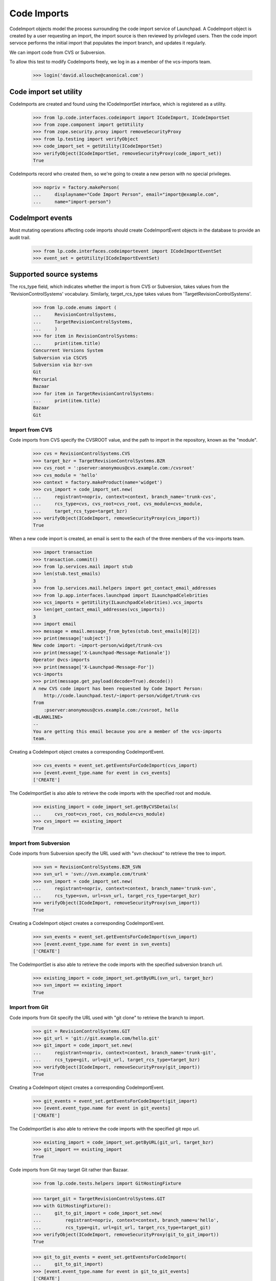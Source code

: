 Code Imports
============

CodeImport objects model the process surrounding the code import
service of Launchpad. A CodeImport object is created by a user
requesting an import, the import source is then reviewed by privileged
users. Then the code import servoce performs the initial import that
populates the import branch, and updates it regularly.

We can import code from CVS or Subversion.

To allow this test to modify CodeImports freely, we log in as a member
of the vcs-imports team.

    >>> login('david.allouche@canonical.com')


Code import set utility
-----------------------

CodeImports are created and found using the ICodeImportSet interface,
which is registered as a utility.

    >>> from lp.code.interfaces.codeimport import ICodeImport, ICodeImportSet
    >>> from zope.component import getUtility
    >>> from zope.security.proxy import removeSecurityProxy
    >>> from lp.testing import verifyObject
    >>> code_import_set = getUtility(ICodeImportSet)
    >>> verifyObject(ICodeImportSet, removeSecurityProxy(code_import_set))
    True

CodeImports record who created them, so we're going to create a new
person with no special privileges.

    >>> nopriv = factory.makePerson(
    ...     displayname="Code Import Person", email="import@example.com",
    ...     name="import-person")


CodeImport events
-----------------

Most mutating operations affecting code imports should create
CodeImportEvent objects in the database to provide an audit trail.

    >>> from lp.code.interfaces.codeimportevent import ICodeImportEventSet
    >>> event_set = getUtility(ICodeImportEventSet)


Supported source systems
------------------------

The rcs_type field, which indicates whether the import is from CVS or
Subversion, takes values from the 'RevisionControlSystems' vocabulary.
Similarly, target_rcs_type takes values from 'TargetRevisionControlSystems'.

    >>> from lp.code.enums import (
    ...     RevisionControlSystems,
    ...     TargetRevisionControlSystems,
    ...     )
    >>> for item in RevisionControlSystems:
    ...     print(item.title)
    Concurrent Versions System
    Subversion via CSCVS
    Subversion via bzr-svn
    Git
    Mercurial
    Bazaar
    >>> for item in TargetRevisionControlSystems:
    ...     print(item.title)
    Bazaar
    Git


Import from CVS
+++++++++++++++

Code imports from CVS specify the CVSROOT value, and the path to import
in the repository, known as the "module".

    >>> cvs = RevisionControlSystems.CVS
    >>> target_bzr = TargetRevisionControlSystems.BZR
    >>> cvs_root = ':pserver:anonymous@cvs.example.com:/cvsroot'
    >>> cvs_module = 'hello'
    >>> context = factory.makeProduct(name='widget')
    >>> cvs_import = code_import_set.new(
    ...     registrant=nopriv, context=context, branch_name='trunk-cvs',
    ...     rcs_type=cvs, cvs_root=cvs_root, cvs_module=cvs_module,
    ...     target_rcs_type=target_bzr)
    >>> verifyObject(ICodeImport, removeSecurityProxy(cvs_import))
    True

When a new code import is created, an email is sent to the each of the
three members of the vcs-imports team.

    >>> import transaction
    >>> transaction.commit()
    >>> from lp.services.mail import stub
    >>> len(stub.test_emails)
    3
    >>> from lp.services.mail.helpers import get_contact_email_addresses
    >>> from lp.app.interfaces.launchpad import ILaunchpadCelebrities
    >>> vcs_imports = getUtility(ILaunchpadCelebrities).vcs_imports
    >>> len(get_contact_email_addresses(vcs_imports))
    3
    >>> import email
    >>> message = email.message_from_bytes(stub.test_emails[0][2])
    >>> print(message['subject'])
    New code import: ~import-person/widget/trunk-cvs
    >>> print(message['X-Launchpad-Message-Rationale'])
    Operator @vcs-imports
    >>> print(message['X-Launchpad-Message-For'])
    vcs-imports
    >>> print(message.get_payload(decode=True).decode())
    A new CVS code import has been requested by Code Import Person:
        http://code.launchpad.test/~import-person/widget/trunk-cvs
    from
        :pserver:anonymous@cvs.example.com:/cvsroot, hello
    <BLANKLINE>
    --
    You are getting this email because you are a member of the vcs-imports
    team.

Creating a CodeImport object creates a corresponding CodeImportEvent.

    >>> cvs_events = event_set.getEventsForCodeImport(cvs_import)
    >>> [event.event_type.name for event in cvs_events]
    ['CREATE']

The CodeImportSet is also able to retrieve the code imports with the
specified root and module.

    >>> existing_import = code_import_set.getByCVSDetails(
    ...     cvs_root=cvs_root, cvs_module=cvs_module)
    >>> cvs_import == existing_import
    True


Import from Subversion
++++++++++++++++++++++

Code imports from Subversion specify the URL used with "svn checkout" to
retrieve the tree to import.

    >>> svn = RevisionControlSystems.BZR_SVN
    >>> svn_url = 'svn://svn.example.com/trunk'
    >>> svn_import = code_import_set.new(
    ...     registrant=nopriv, context=context, branch_name='trunk-svn',
    ...     rcs_type=svn, url=svn_url, target_rcs_type=target_bzr)
    >>> verifyObject(ICodeImport, removeSecurityProxy(svn_import))
    True

Creating a CodeImport object creates a corresponding CodeImportEvent.

    >>> svn_events = event_set.getEventsForCodeImport(svn_import)
    >>> [event.event_type.name for event in svn_events]
    ['CREATE']

The CodeImportSet is also able to retrieve the code imports with the
specified subversion branch url.

    >>> existing_import = code_import_set.getByURL(svn_url, target_bzr)
    >>> svn_import == existing_import
    True


Import from Git
+++++++++++++++

Code imports from Git specify the URL used with "git clone" to
retrieve the branch to import.

    >>> git = RevisionControlSystems.GIT
    >>> git_url = 'git://git.example.com/hello.git'
    >>> git_import = code_import_set.new(
    ...     registrant=nopriv, context=context, branch_name='trunk-git',
    ...     rcs_type=git, url=git_url, target_rcs_type=target_bzr)
    >>> verifyObject(ICodeImport, removeSecurityProxy(git_import))
    True

Creating a CodeImport object creates a corresponding CodeImportEvent.

    >>> git_events = event_set.getEventsForCodeImport(git_import)
    >>> [event.event_type.name for event in git_events]
    ['CREATE']

The CodeImportSet is also able to retrieve the code imports with the
specified git repo url.

    >>> existing_import = code_import_set.getByURL(git_url, target_bzr)
    >>> git_import == existing_import
    True

Code imports from Git may target Git rather than Bazaar.

    >>> from lp.code.tests.helpers import GitHostingFixture

    >>> target_git = TargetRevisionControlSystems.GIT
    >>> with GitHostingFixture():
    ...     git_to_git_import = code_import_set.new(
    ...         registrant=nopriv, context=context, branch_name=u'hello',
    ...         rcs_type=git, url=git_url, target_rcs_type=target_git)
    >>> verifyObject(ICodeImport, removeSecurityProxy(git_to_git_import))
    True

    >>> git_to_git_events = event_set.getEventsForCodeImport(
    ...     git_to_git_import)
    >>> [event.event_type.name for event in git_to_git_events]
    ['CREATE']

    >>> existing_import = code_import_set.getByURL(git_url, target_git)
    >>> git_to_git_import == existing_import
    True

The previous Git-to-Bazaar import of the same URL is unaffected.

    >>> existing_import = code_import_set.getByURL(git_url, target_bzr)
    >>> git_import == existing_import
    True


Updating code import details
----------------------------

Members of the VCS Imports team (import operators), or Launchpad
administrators can update the details of the code import, including
the review status.  This is done using the code import method
'updateFromData'.  updateFromData returns a MODIFY CodeImportEvent if
any changes were made, or None if not.

    >>> code_import = factory.makeProductCodeImport(
    ...     svn_branch_url='http://svn.example.com/project')
    >>> print(code_import.review_status.title)
    Reviewed

When an import operator updates the code import emails are sent out to
the branch subscribers and members of VCS Imports that describe the
change.

The logged in user is normally subscribed to the new import as it is
created if done through the web UI, so we'll add nopriv here.

    >>> from lp.code.enums import (
    ...     BranchSubscriptionDiffSize,
    ...     BranchSubscriptionNotificationLevel,
    ...     CodeReviewNotificationLevel)
    >>> subscription = code_import.branch.subscribe(
    ...     nopriv,
    ...     BranchSubscriptionNotificationLevel.FULL,
    ...     BranchSubscriptionDiffSize.NODIFF,
    ...     CodeReviewNotificationLevel.FULL, nopriv)

    >>> from lp.testing.mail_helpers import (
    ...     pop_notifications, print_emails)
    >>> from lp.code.enums import CodeImportReviewStatus
    >>> ignore_old_emails = pop_notifications()
    >>> modify_event = code_import.updateFromData(
    ...     {'review_status': CodeImportReviewStatus.REVIEWED,
    ...      'url': 'http://svn.example.com/project/trunk'},
    ...     nopriv)
    >>> print_emails(group_similar=True, decode=True)  # noqa
    From: Code Import Person <import@example.com>
    To: david.allouche@canonical.com, ...
    Subject: Code import ~person-name-.../product.../name... status: Reviewed
    <BLANKLINE>
    ... is now being imported from:
        http://svn.example.com/project/trunk
    instead of:
        http://svn.example.com/project
    <BLANKLINE>
    -- 
    <BLANKLINE>
    http://code.launchpad.test/~person.../product.../name...
    You are getting this email because you are a member of the vcs-imports
    team.
    <BLANKLINE>
    ----------------------------------------
    From: Code Import Person <import@example.com>
    To: import@example.com
    Subject: Code import ~person-name-.../product.../name... status: Reviewed
    <BLANKLINE>
    ... is now being imported from:
        http://svn.example.com/project/trunk
    instead of:
        http://svn.example.com/project
    <BLANKLINE>
    -- 
    <BLANKLINE>
    http://code.launchpad.test/~person.../product.../name...
    You are receiving this email as you are subscribed to the branch.
    To unsubscribe from this branch go to .../+edit-subscription.
    <BLANKLINE>
    ----------------------------------------

updateFromData is smart enough to not send an email if no changes were
actually made.

    >>> code_import.updateFromData({}, nopriv)
    >>> print_emails(group_similar=True)

The person argument to updateFromData can be None, which is
appropriate for an automated change.  In that case, the email comes
from a 'noreply' address.

    >>> modify_event = code_import.updateFromData(
    ...     {'url': 'http://svn.example.org/project/trunk'},
    ...     None)
    >>> print_emails(group_similar=True)
    From: noreply@launchpad.net
    To: david.allouche@canonical.com, ...
    Subject: Code import ~person-name-.../product.../name... status: Reviewed
    ...
    From: noreply@launchpad.net
    To: import@example.com
    Subject: Code import ~person-name-.../product.../name... status: Reviewed
    ...


Update intervals
----------------

After an import is initially completed, it must be updated regularly. Each
code import can specify a custom update interval, or use a default value.

There is a separate default update interval for each version control system,
set in the Launchpad configuration system.

    >>> from lp.services.config import config
    >>> from datetime import timedelta
    >>> default_interval_cvs = timedelta(
    ...     seconds=config.codeimport.default_interval_cvs)
    >>> default_interval_subversion = timedelta(
    ...     seconds=config.codeimport.default_interval_subversion)
    >>> default_interval_git = timedelta(
    ...     seconds=config.codeimport.default_interval_git)

By default, code imports are created with an unspecified update interval.

    >>> print(cvs_import.update_interval)
    None
    >>> print(svn_import.update_interval)
    None

When the update interval interval is unspecified, the effective update
interval, which decides how often the import is actually updated, uses the
appropriate default value for the RCS type.

    >>> default_interval_cvs.total_seconds()
    43200.0
    >>> cvs_import.effective_update_interval.total_seconds()
    43200.0

    >>> default_interval_subversion.total_seconds()
    21600.0
    >>> svn_import.effective_update_interval.total_seconds()
    21600.0

    >>> default_interval_git.total_seconds()
    21600.0
    >>> git_import.effective_update_interval.total_seconds()
    21600.0


If the update interval is set, then it overrides the default value.

As explained in the "Modify CodeImports" section, the interface does not allow
direct attribute modification. So we use removeSecurityProxy in this example.

    >>> removeSecurityProxy(cvs_import).update_interval = (
    ...     timedelta(seconds=7200))
    >>> cvs_import.effective_update_interval.total_seconds()
    7200.0

    >>> removeSecurityProxy(svn_import).update_interval = (
    ...     timedelta(seconds=3600))
    >>> svn_import.effective_update_interval.total_seconds()
    3600.0


Retrieving CodeImports
----------------------

You can retrieve subsets of code imports with the `search` method of
ICodeImportSet.  Passing no arguments returns all code imports.

    >>> svn_import in code_import_set.search()
    True

You can filter the results by review status and by type.  For
instance, there is a single sample CodeImport with the "REVIEWED"
status:

    >>> reviewed_imports = list(code_import_set.search(
    ...     review_status=CodeImportReviewStatus.REVIEWED))
    >>> reviewed_imports
    [<...CodeImport...>]
    >>> reviewed_imports[0].review_status.name
    'REVIEWED'

And a single Git import.

    >>> git_imports = list(code_import_set.search(
    ...     rcs_type=RevisionControlSystems.GIT))
    >>> git_imports
    [<...CodeImport...>]
    >>> git_imports[0].rcs_type.name
    'GIT'

Passing both paramters is combined as "and".

    >>> reviewed_git_imports = list(code_import_set.search(
    ...     review_status=CodeImportReviewStatus.REVIEWED,
    ...     rcs_type=RevisionControlSystems.GIT))
    >>> reviewed_git_imports
    [<...CodeImport...>]
    >>> reviewed_git_imports[0].rcs_type.name
    'GIT'
    >>> reviewed_git_imports[0].review_status.name
    'REVIEWED'

You can also retrieve an import by id and by branch, which will be used
to present the import's details on the page of the branch.

    >>> print(code_import_set.get(svn_import.id).url)
    svn://svn.example.com/trunk
    >>> print(code_import_set.getByBranch(cvs_import.branch).cvs_root)
    :pserver:anonymous@cvs.example.com:/cvsroot

When you ask for an id that is not present ICodeImportSet.get() raises
lp.app.errors.NotFoundError, rather than some internal database exception.

    >>> code_import_set.get(-10)
    Traceback (most recent call last):
      ...
    lp.app.errors.NotFoundError: -10


Canonical URLs
--------------

We've registered the ICodeImportSet utility on the 'code' part of the
site:

    >>> from lp.services.webapp import canonical_url
    >>> print(canonical_url(code_import_set))
    http://code.launchpad.test/+code-imports

The code imports themselves have a canonical URL that is subordinate of
the branches, though they cannot currently be viewed that way in the webapp,
only over the API.

    >>> print(canonical_url(svn_import.branch))
    http://code.launchpad.test/~import-person/widget/trunk-svn
    >>> print(canonical_url(svn_import))
    http://code.launchpad.test/~import-person/widget/trunk-svn/+code-import


Modifying CodeImports
---------------------

Modifications to CodeImport objects must be done using setter methods
that create CodeImportEvent objects when appropriate. This is enforced
by preventing the setting of any attribute through the ICodeImport
interface.

Even though David can access CodeImportObjects, he cannot set attributes
on those objects.

    >>> login('david.allouche@canonical.com')
    >>> print(svn_import.url)
    svn://svn.example.com/trunk
    >>> svn_import.url = 'svn://svn.example.com/branch/1.0'
    Traceback (most recent call last):
      ...
    zope.security.interfaces.ForbiddenAttribute: ('url', <CodeImport ...>)

Modifications can be done using the CodeImport.updateFromData
method. If any change were made, this method creates and returns a
CodeImportEvent describing them. The CodeImportEvent records the user
that made the change, so we need to pass the user as an argument.

    >>> print(svn_import.url)
    svn://svn.example.com/trunk
    >>> data = {'url': 'svn://svn.example.com/branch/1.0'}
    >>> modify_event = svn_import.updateFromData(data, nopriv)
    >>> modify_event.event_type.name
    'MODIFY'
    >>> print(svn_import.url)
    svn://svn.example.com/branch/1.0
    >>> svn_events = event_set.getEventsForCodeImport(svn_import)
    >>> [event.event_type.name for event in svn_events]
    ['CREATE', 'MODIFY']

The launchpad.Edit privilege is required to use CodeImport.updateFromData.

    >>> login(ANONYMOUS)
    >>> svn_import.updateFromData({}, nopriv)
    Traceback (most recent call last):
    ...
    zope.security.interfaces.Unauthorized: (<CodeImport ...>,
    'updateFromData', 'launchpad.Moderate')

We saw above how changes to SVN details are displayed in emails above.
CVS details are displayed in a similar way.

    >>> from lp.code.mail.codeimport import (
    ...     make_email_body_for_code_import_update)
    >>> login('david.allouche@canonical.com')
    >>> data = {'cvs_root': ':pserver:anoncvs@cvs.example.com:/var/cvsroot'}
    >>> modify_event = cvs_import.updateFromData(data, nopriv)
    >>> print(make_email_body_for_code_import_update(
    ...     cvs_import, modify_event, None))
    ~import-person/widget/trunk-cvs is now being imported from:
        hello from :pserver:anoncvs@cvs.example.com:/var/cvsroot
    instead of:
        hello from :pserver:anonymous@cvs.example.com:/cvsroot

For Git.

    >>> data = {'url': 'git://git.example.com/goodbye.git'}
    >>> modify_event = git_import.updateFromData(data, nopriv)
    >>> print(make_email_body_for_code_import_update(
    ...     git_import, modify_event, None))
    ~import-person/widget/trunk-git is now being imported from:
        git://git.example.com/goodbye.git
    instead of:
        git://git.example.com/hello.git

Imports via bzr-svn are also similar.

    >>> data = {'url': 'http://svn.example.com/for-bzr-svn/trunk'}
    >>> modify_event = svn_import.updateFromData(data, nopriv)
    >>> print(make_email_body_for_code_import_update(
    ...     svn_import, modify_event, None))
    ~import-person/widget/trunk-svn is now being imported from:
        http://svn.example.com/for-bzr-svn/trunk
    instead of:
        svn://svn.example.com/branch/1.0

In addition, updateFromData can be used to set the branch whiteboard,
which is also described in the email that is sent.

    >>> data = {'whiteboard': 'stuff'}
    >>> modify_event = cvs_import.updateFromData(data, nopriv)
    >>> print(make_email_body_for_code_import_update(
    ...     cvs_import, modify_event, 'stuff'))
    The branch whiteboard was changed to:
    <BLANKLINE>
    stuff
    <BLANKLINE>
    This code import is from:
        hello from :pserver:anoncvs@cvs.example.com:/var/cvsroot
    >>> print(cvs_import.branch.whiteboard)
    stuff

Setting the whiteboard to None is how it is deleted.

    >>> data = {'whiteboard': None}
    >>> modify_event = cvs_import.updateFromData(data, nopriv)
    >>> print(make_email_body_for_code_import_update(
    ...     cvs_import, modify_event, ''))
    The branch whiteboard was deleted.
    <BLANKLINE>
    This code import is from:
        hello from :pserver:anoncvs@cvs.example.com:/var/cvsroot
    >>> print(cvs_import.branch.whiteboard)
    None
